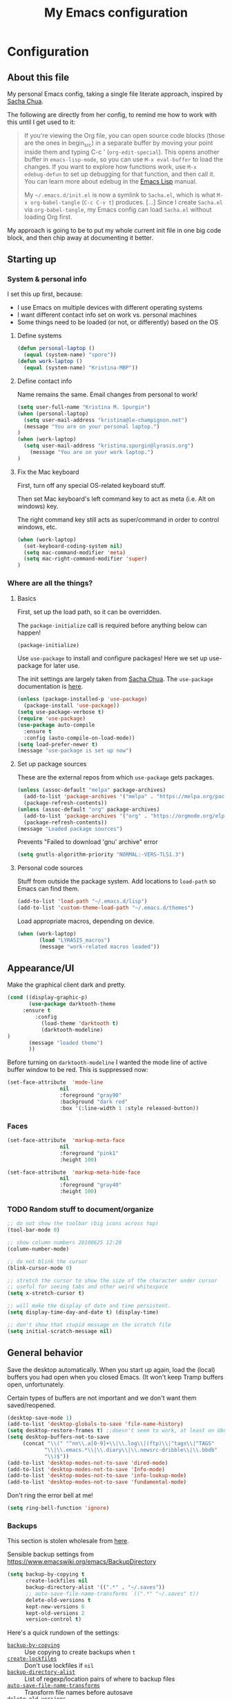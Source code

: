#+Title: My Emacs configuration
#+OPTIONS: toc:4 h:4 
#+STARTUP: overview
#+PROPERTY: header-args:emacs-lisp   :tangle "~/.emacs.d/init.el"

* Configuration
** About this file

My personal Emacs config, taking a single file literate approach, inspired by [[https://raw.githubusercontent.com/sachac/.emacs.d/gh-pages/Sacha.org][Sacha Chua]].

The following are directly from her config, to remind me how to work with this until I get used to it: 

#+BEGIN_QUOTE
If you're viewing the Org file, you can open source code blocks (those
are the ones in begin_src) in a separate buffer by moving your point
inside them and typing C-c ' (=org-edit-special=). This opens another
buffer in =emacs-lisp-mode=, so you can use =M-x eval-buffer= to load
the changes. If you want to explore how functions work, use =M-x
edebug-defun= to set up debugging for that function, and then call it.
You can learn more about edebug in the [[http://www.gnu.org/software/emacs/manual/html_node/elisp/Edebug.html][Emacs Lisp]] manual.

My =~/.emacs.d/init.el= is now a symlink to =Sacha.el=, which is what
=M-x org-babel-tangle= (=C-c C-v t=) produces. [...] Since I create =Sacha.el= via =org-babel-tangle=, my Emacs
config can load =Sacha.el= without loading Org first.
#+END_QUOTE

My approach is going to be to put my whole current init file in one big code block, and then chip away at documenting it better. 

** Starting up
*** System & personal info

I set this up first, because: 

 - I use Emacs on multiple devices with different operating systems
 - I want different contact info set on work vs. personal machines
 - Some things need to be loaded (or not, or differently) based on the OS

**** Define systems

#+BEGIN_SRC emacs-lisp
(defun personal-laptop ()
  (equal (system-name) "spore"))
(defun work-laptop ()
  (equal (system-name) "Kristina-MBP"))
#+END_SRC

**** Define contact info

Name remains the same. Email changes from personal to work!

#+BEGIN_SRC emacs-lisp
(setq user-full-name "Kristina M. Spurgin")
(when (personal-laptop)
  (setq user-mail-address "kristina@le-champignon.net")
  (message "You are on your personal laptop.")
)
(when (work-laptop)
  (setq user-mail-address "kristina.spurgin@lyrasis.org")
    (message "You are on your work laptop.")
)
#+END_SRC

**** Fix the Mac keyboard 

First, turn off any special OS-related keyboard stuff.

Then set Mac keyboard's left command key to act as meta (i.e. Alt on windows) key.

The right command key still acts as super/command in order to control windows, etc.

#+BEGIN_SRC emacs-lisp
(when (work-laptop)
  (set-keyboard-coding-system nil)
  (setq mac-command-modifier 'meta)
  (setq mac-right-command-modifier 'super)
)
#+END_SRC
*** Where are all the things? 
**** Basics
 First, set up the load path, so it can be overridden. 

 The =package-initialize= call is required before anything below can happen!

 #+BEGIN_SRC emacs-lisp
 (package-initialize)
 #+END_SRC

Use =use-package= to install and configure packages! Here we set up use-package for later use. 

The init settings are largely taken from [[http://pages.sachachua.com/.emacs.d/Sacha.html][Sacha Chua]]. The =use-package= documentation is [[https://github.com/jwiegley/use-package][here]].

#+BEGIN_SRC emacs-lisp
(unless (package-installed-p 'use-package)
  (package-install 'use-package))
(setq use-package-verbose t)
(require 'use-package)
(use-package auto-compile
  :ensure t
  :config (auto-compile-on-load-mode))
(setq load-prefer-newer t)
(message "use-package is set up now")
#+END_SRC
**** Set up package sources

These are the external repos from which =use-package= gets packages. 

#+BEGIN_SRC emacs-lisp 
(unless (assoc-default "melpa" package-archives)
  (add-to-list 'package-archives '("melpa" . "https://melpa.org/packages/") t)
  (package-refresh-contents))
(unless (assoc-default "org" package-archives)
  (add-to-list 'package-archives '("org" . "https://orgmode.org/elpa/") t)
  (package-refresh-contents))
(message "Loaded package sources")
#+END_SRC

Prevents "Failed to download 'gnu' archive" error
#+BEGIN_SRC emacs-lisp
(setq gnutls-algorithm-priority "NORMAL:-VERS-TLS1.3")
#+END_SRC
**** Personal code sources
Stuff from outside the package system. Add locations to =load-path= so Emacs can find them.

#+BEGIN_SRC emacs-lisp
(add-to-list 'load-path "~/.emacs.d/lisp")
(add-to-list 'custom-theme-load-path "~/.emacs.d/themes")
#+END_SRC

Load appropriate macros, depending on device.

#+BEGIN_SRC emacs-lisp
(when (work-laptop)
       (load "LYRASIS_macros")
       (message "work-related macros loaded"))
#+END_SRC
** Appearance/UI

Make the graphical client dark and pretty. 

#+BEGIN_SRC emacs-lisp
(cond ((display-graphic-p)
       (use-package darktooth-theme
	 :ensure t
         :config
           (load-theme 'darktooth t)
           (darktooth-modeline)
)
       (message "loaded theme")
       ))
#+END_SRC

Before turning on =darktooth-modeline= I wanted the mode line of active buffer window to be red. This is suppressed now:

#+BEGIN_SRC emacs-lisp :tangle no
(set-face-attribute  'mode-line
                 nil 
                 :foreground "gray90"
                 :background "dark red" 
                 :box '(:line-width 1 :style released-button))
#+END_SRC
*** Faces

#+BEGIN_SRC emacs-lisp
(set-face-attribute  'markup-meta-face
                 nil 
                 :foreground "pink1"
                 :height 100)

(set-face-attribute  'markup-meta-hide-face
                 nil 
                 :foreground "gray40"
                 :height 100)
#+END_SRC

*** TODO Random stuff to document/organize

 #+BEGIN_SRC emacs-lisp
 ;; do not show the toolbar (big icons across top)
 (tool-bar-mode 0)

 ;; show column numbers 20100625 12:20
 (column-number-mode)

 ;; do not blink the cursor
 (blink-cursor-mode 0)

 ;; stretch the cursor to show the size of the character under cursor
 ;; useful for seeing tabs and other weird whitespace
 (setq x-stretch-cursor t)

 ;; will make the display of date and time persistent.
 (setq display-time-day-and-date t) (display-time)

 ;; don't show that stupid message on the scratch file
 (setq initial-scratch-message nil)
 #+END_SRC
** General behavior

Save the desktop automatically. When you start up again, load the (local) buffers you had open when you closed Emacs. (It won't keep Tramp buffers open, unfortunately.

Certain types of buffers are not important and we don't want them saved/reopened.

#+BEGIN_SRC emacs-lisp
(desktop-save-mode 1)
(add-to-list 'desktop-globals-to-save 'file-name-history)
(setq desktop-restore-frames t) ;;doesn't seem to work, at least on Ubuntu.
(setq desktop-buffers-not-to-save
     (concat "\\(" "^nn\\.a[0-9]+\\|\\.log\\|(ftp)\\|^tags\\|^TAGS"
	        "\\|\\.emacs.*\\|\\.diary\\|\\.newsrc-dribble\\|\\.bbdb"
	        "\\)$"))
(add-to-list 'desktop-modes-not-to-save 'dired-mode)
(add-to-list 'desktop-modes-not-to-save 'Info-mode)
(add-to-list 'desktop-modes-not-to-save 'info-lookup-mode)
(add-to-list 'desktop-modes-not-to-save 'fundamental-mode)
#+END_SRC

Don't ring the error bell at me!

#+BEGIN_SRC emacs-lisp
(setq ring-bell-function 'ignore)
#+END_SRC
*** Backups

    This section is stolen wholesale from [[https://github.com/bnbeckwith/bnb-emacs/tree/6072f959b7015baa2b21854017b655890392dee6][here]].

   Sensible backup settings from [[https://www.emacswiki.org/emacs/BackupDirectory]]

   #+BEGIN_SRC emacs-lisp
     (setq backup-by-copying t
           create-lockfiles nil
           backup-directory-alist '((".*" . "~/.saves"))
           ;; auto-save-file-name-transforms `((".*" "~/.saves" t))
           delete-old-versions t
           kept-new-versions 6
           kept-old-versions 2
           version-control t)
   #+END_SRC

   Here's a quick rundown of the settings:

   - [[elisp:(describe-variable%20'backup-by-copying)][~backup-by-copying~]] :: Use copying to create backups when ~t~
   - [[elisp:(describe-variable 'create-lockfile)][~create-lockfiles~]] :: Don't use lockfiles if ~nil~
   - [[elisp:(describe-variable%20'backup-directory-alist)][~backup-directory-alist~]] :: List of regexp/location pairs of where to backup files
   - [[elisp:(describe-variable%20'auto-save-file-name-transforms)][~auto-save-file-name-transforms~]] :: Transform file names before autosave
   - [[elisp:(describe-variable%20'delete-old-versions)][~delete-old-versions~]] :: Delete excess backups silently if ~t~
   - [[elisp:(describe-variable%20'kept-new-versions)][~kept-new-versions~]] :: Number of newest versions to keep
   - [[elisp:(describe-variable%20'kept-old-versions)][~kept-old-versions~]] :: Number of oldest versions to keep
   - [[elisp:(describe-variable%20'version-control)][~version-control~]] :: When ~t~, make numeric backup versions always
*** TODO More to document/comment

#+BEGIN_SRC emacs-lisp
;; Just insert one tab when I hit tab.
;; From http://www.pement.org/emacs_tabs.htm
(global-set-key (kbd "TAB") 'self-insert-command)

;; do not disable things for me.
(put 'downcase-region 'disabled nil)
(put 'upcase-region 'disabled nil)
(put 'narrow-to-region 'disabled nil)

;; will allow you to type just "y" instead of "yes" when you exit.
(fset 'yes-or-no-p 'y-or-n-p)

;; will disallow creation of new lines when you press the "arrow-down-key" at end of the buffer.
(setq next-line-add-newlines nil)

;; scratch should be in text mode
;; 2014-03-13 - http://emacsworld.blogspot.com/2008/06/changing-default-mode-of-scratch-buffer.html
(setq initial-major-mode 'text-mode)

; Move line or region up or down with M-up/down arrow
(use-package move-text
  :ensure t
  :config
   (move-text-default-bindings))

;; make emacs automatically notice any changes made to files on disk
;; especially useful for making reftex notice changes to bibtex files
;; http://josephhall.org/nqb2/index.php/2009/04/11/reftex-1
;; Fri May 22 19:32:12 EDT 2009
(global-auto-revert-mode t)

;;; auto-create non-existing directories to save files
;;; http://atomized.org/2008/12/emacs-create-directory-before-saving/
;;; Sun Dec 14 00:04:46 EST 2008
(add-hook 'before-save-hook
          '(lambda ()
             (or (file-exists-p (file-name-directory buffer-file-name))
                 (make-directory (file-name-directory buffer-file-name) t))))

;; Allows traversing the mark ring without hitting C-u C-SPC all the time.
;; Found at http://endlessparentheses.com/faster-pop-to-mark-command.html
(setq set-mark-command-repeat-pop t)

;; Make file and buffer name completion case insensitive
;; From http://endlessparentheses.com/improving-emacs-file-name-completion.html
(setq read-file-name-completion-ignore-case t)
(setq read-buffer-completion-ignore-case t)
#+END_SRC

** Coding
*** General

#+BEGIN_SRC emacs-lisp
(setq blink-matching-paren nil)
(show-paren-mode t)
(setq show-paren-delay 0)
(setq show-paren-style 'expression)

;; automatically turn on sytax highlighting
(global-font-lock-mode 1)

;; never put tabs in my code
(setq-default indent-tabs-mode nil)
#+END_SRC
**** TODO Better comment/document
*** Perl

=cperl-mode= is an enhanced Perl mode.

#+BEGIN_SRC emacs-lisp
(use-package cperl-mode
  :mode "\\.p[lm]\\'"
  :interpreter "perl"
  :config (load "cperl-setup"))
#+END_SRC
*** Ruby

Use enhanced ruby mode. 

I've customized the color of the double/single quote string delimiters because the default was hard to see on a dark background.

#+BEGIN_SRC emacs-lisp
(use-package enh-ruby-mode
  :ensure t
  :mode "\\.rb\\'"
  :interpreter "ruby"
  :custom-face
  (enh-ruby-string-delimiter-face ((t (:foreground "wheat1"))))
  )
#+END_SRC
*** PHP

Use [[https://www.drupal.org/docs/develop/standards/coding-standards][Drupal coding standards]] 
"Drupal mode is an advanced minor mode for developing in Drupal.

Drupal mode is based on top of PHP mode and defines among other
things indentation etc. to match Drupal Coding Standards."

#+BEGIN_SRC emacs-lisp
(use-package php-mode
  :ensure t
  :mode "\\.php\\'"
  )

(use-package drupal-mode
  :ensure t
  :mode "\\.php\\'"
  )
#+END_SRC

#+BEGIN_SRC emacs-lisp
(setq php-project-coding-style "drupal")
#+END_SRC

Get rid of trailing whitespace
#+BEGIN_SRC emacs-lisp
(setq php-style-delete-trailing-whitespace t)
#+END_SRC
** Data
*** XML

The following enables folding of XML

From: https://emacs.stackexchange.com/questions/2884/the-old-how-to-fold-xml-question

#+BEGIN_SRC emacs-lisp
(require 'hideshow)
(require 'sgml-mode)
(require 'nxml-mode)
(add-to-list 'hs-special-modes-alist
             '(nxml-mode
               "<!--\\|<[^/>]*[^/]>"
               "-->\\|</[^/>]*[^/]>"

               "<!--"
               sgml-skip-tag-forward
               nil))
(add-hook 'nxml-mode-hook 'hs-minor-mode)
(define-key nxml-mode-map (kbd "C-c h") 'hs-toggle-hiding)

#+END_SRC
*** YAML

#+BEGIN_SRC emacs-lisp
(use-package yaml-mode
  :ensure t
  :mode (("\\.yml\\'" . yaml-mode)
	 ("\\.yaml\\'" . yaml-mode))
  )
#+END_SRC

** Org-mode

Everything would be worse than it is if there were no =org-mode=. Use it, USE IT, *USE IT*.

#+BEGIN_SRC emacs-lisp
(use-package org
  :ensure t
  :custom-face
  (org-headline-done ((t (:foreground "gray50"))))
)
#+END_SRC

C-a moves to beginning of heading (after asterisks and todo states, etc). C-e moves to end of heading (before tags). ([[https://emacs.stackexchange.com/questions/26287/move-to-the-beginning-of-a-heading-smartly-in-org-mode][src]])

#+BEGIN_SRC emacs-lisp
(setq org-special-ctrl-a/e t)
#+END_SRC

*** Agenda
 Setup agenda files and refile targets.

 #+BEGIN_SRC emacs-lisp
 (when (work-laptop)
 (setq org-agenda-files
       (delq nil
             (mapcar (lambda (x) (and (file-exists-p x) x))
                     '(
                       "~/org/cspace.org"
                       "~/org/diary.org"
                       "~/org/islandora.org"
                       "~/org/meetings.org"
                       "~/org/migrations.org"
		       "~/org/notes.org"
                       "~/org/work.org"
 )))))
 #+END_SRC
*** Clocking time
#+BEGIN_SRC emacs-lisp
(setq org-clock-into-drawer t)
;; Change tasks to INPROGRESS when clocking in
;; (setq org-clock-in-switch-to-state "INPROGRESS")
;; Clock out when moving task to a done state
;; (setq org-clock-out-when-done t)

(setq org-clock-idle-time 5)
;; Sometimes I change tasks I'm clocking quickly - this removes clocked tasks with 0:00 duration
(setq org-clock-out-remove-zero-time-clocks t)
(setq org-log-note-clock-out nil)
(setq org-duration-format 'h:mm)
#+END_SRC
*** Filing/refiling
Use all of my agenda files as refile targets: 

#+BEGIN_SRC emacs-lisp
(setq org-refile-targets '((org-agenda-files :maxlevel . 3)))
#+END_SRC

 From https://blog.aaronbieber.com/2017/03/19/organizing-notes-with-refile.html:

 #+BEGIN_QUOTE
 We configure org-refile-use-outline-path to tell Org to include the destination file as an element in the path to a heading, and to use the full paths as completion targets rather than just the heading text itself.

 What this results in is a targets listing containing forward-slash-delimited filenames and headings, as though they were paths on disk. Because the filename also appears by itself, you can select that to refile to the top level of the file.
 #+END_QUOTE

 #+BEGIN_SRC emacs-lisp
 (setq org-refile-use-outline-path 'file)
 #+END_SRC

 From https://blog.aaronbieber.com/2017/03/19/organizing-notes-with-refile.html:

 #+BEGIN_QUOTE
 ...The default behavior for Refile is to allow you to do a step-by-step completion of this path, but if you’re using Helm, Helm is overriding the completing read to make it into a narrowing list (that we have all come to love).

 So what you need to do is tell Org that you don’t want to complete in steps; you want Org to generate all of the possible completions and present them at once. Helm then lets you narrow to the one you want.
 #+END_QUOTE

 #+BEGIN_SRC emacs-lisp
 (setq org-outline-path-complete-in-steps nil)
 #+END_SRC

 From https://blog.aaronbieber.com/2017/03/19/organizing-notes-with-refile.html:

 #+BEGIN_QUOTE
 Occasionally you may want to refile something into another file or heading and place it beneath a new parent that you create on-the-fly. If you do not set up this configuration, you will not be able to create new parents during refile, so I recommend setting it up.
 #+END_QUOTE

 #+BEGIN_SRC emacs-lisp
 (setq org-refile-allow-creating-parent-nodes 'confirm)
 #+END_SRC
*** Todos

The codes after the state keywords are documented [[https://orgmode.org/manual/Tracking-TODO-state-changes.html#Tracking-TODO-state-changes][here]].

 - ! = timestamp
 - @ = record note

The sequences representing action items are the ones starting with TODO and ASK. These are separate because they feel different to me and I want to require having to record a note when an ASK becomes ANSWERED.

MTG is so I can clock time in meetings. 

ONGOING is so I can clock time in non-meeting activities that aren't tasks or projects, like email/communication and meta-work.

#+BEGIN_SRC emacs-lisp
(setq org-todo-keywords
      '((sequence "TODO(t!)" "INPROGRESS(p!)" "DELEGATED(a@/!)" "WAITING(w@/!)" "|" "DONE(d!)" )
	(sequence "|" "CANCELED(c@)" )
        (sequence "ASK(s!)" "|" "ANSWERED(n@/!)" )
        (sequence "MTG(m)" "|" )
        (sequence "ONGOING(o)" "|" )))
#+END_SRC
*** Visuals

This ensures the whole headline is styled according to =org-headline-done=.

#+BEGIN_SRC 
(setq org-fontify-done-headline t)
#+END_SRC


*** TODO A bunch of random =org-mode= settings to organize and document at some point
    :LOGBOOK:
    - State "TODO"       from              [2019-10-29 Tue 22:57]
    :END:

#+BEGIN_SRC emacs-lisp
;;############################################################################
;; org-mode
;;############################################################################
(global-set-key "\C-cl" 'org-store-link)
(global-set-key "\C-cc" 'org-capture)
(global-set-key "\C-ca" 'org-agenda)
(global-set-key "\C-cb" 'org-iswitchb)


;; from http://orgmode.org/manual/Tracking-TODO-state-changes.html

(setq org-agenda-show-all-dates t)
(setq org-agenda-skip-deadline-if-done t)
(setq org-agenda-skip-scheduled-if-done t)
(setq org-deadline-warning-days 0)
(setq org-use-property-inheritance (quote ("COLLECTION" "VENDOR")))
(setq org-enforce-todo-dependencies t)
(setq org-enforce-todo-checkbox-dependencies t)

(setq org-log-into-drawer t)
;; Save clock data and state changes and notes in the LOGBOOK drawer

(setq org-startup-indented nil)
(setq org-hide-leading-stars nil)


(add-hook 'org-mode-hook
          (lambda ()
            (visual-line-mode t))
          t)

;; prevents accidentally editing hidden text when the point is inside a folded region
(setq org-catch-invisible-edits 'error)

(setq org-cycle-include-plain-lists t)

; insert blank lines before headings but not new list items
(setf org-blank-before-new-entry '((heading . nil) (plain-list-item . auto)))

; The following setting creates a unique task ID for the heading in the PROPERTY drawer when I use C-c l. This allows me to move the task around arbitrarily in my org files and the link to it still works.
; From http://doc.norang.ca/org-mode.html

(setq org-id-link-to-org-use-id 'create-if-interactive-and-no-custom-id)
#+END_SRC

** Productivity
*** Abbrevs

Abbrevs are documented [[https://www.gnu.org/software/emacs/manual/html_node/emacs/Abbrevs.html][in the Emacs manual]]. I still have not figured out the best way to use them, and invariably they become annoying.

#+BEGIN_SRC emacs-lisp :tangle no
;; turn on abbrev mode globally
(setq-default abbrev-mode t)
(load "my_abbrevs")
;; stop asking whether to save newly added abbrev when quitting emacs
(setq save-abbrevs nil)

#+END_SRC
*** Buffer management

I always have waaaay too many things open. Ibuffer helps me navigate between them and keep track of them (and save, close, etc them in bulk quickly!)

I got my start configuring =ibuffer= with [[http://martinowen.net/blog/2010/02/03/tips-for-emacs-ibuffer.html][this blog post]].

=ibuffer= is so useful that there's no need for the old static buffer list. 

=ibuffer-auto-mode= will automagically keep the =ibuffer= list updated. 

#+BEGIN_SRC emacs-lisp
(use-package ibuffer
:bind ("C-x C-b" . ibuffer)
)
#+END_SRC

I set up my default filter groups:

#+BEGIN_SRC emacs-lisp
(setq ibuffer-saved-filter-groups
    '(("filters"
      ("magit" (name .".*magit"))
      (".emacs.d" (filename . ".emacs.d"))
      ("cspace-converter" (filename . "code/cspace-converter"))
      ("cspace-config-untangler" (filename . "code/cspace-config-untangler"))
      ("collectionspace-mapper" (filename . "code/collectionspace-mapper"))
      ("collectionspace-client" (filename . "code/collectionspace-client"))
      ("collectionspace-refcache" (filename . "code/collectionspace-refcache"))
      ("migration: Boston Athenaeum" (or
                (filename . "code/migrations-private/boston_athenaeum")
                (filename . "data/BostonAthenaeum")))
      ("migration: Breman" (or
                 (filename . "data/Breman")
                 (filename . "code/mimsy-to-cspace")
                 (filename . "code/migrations-private/breman")))
      ("migration: CSWS" (or
                 (filename . "data/CSWS")
                 (filename . "code/migrations-private/csws")))
      ("cdmtools" (filename . "code/cdmtools"))
      ("kiba-extend" (filename . "code/kiba-extend"))
      ("islandora8" (filename . "migrate_7x_claw"))
      ("access-tools" (filename . "code/ms-access-migration-tools"))
      ("islandora-data-tools" (or
                (filename . "code/islandora-data-tools")
                (filename . "code/idtu")))
      ("mdmm" (filename . "code/mdmm/"))
      ("omeka-data-tools" (filename . "code/omeka-data-tools"))
      ("migration-misc" (filename . "code/mm/"))
      ("tracking work" (mode . org-mode))
      ("meta" (or
                (basename . "diary.org")
                (basename . "meetings.org")
                (basename . "time.org")
                (basename . "work.org")))
)))
#+END_SRC

Then load the filter groups automagically with a hook. 

#+BEGIN_SRC emacs-lisp
(add-hook 'ibuffer-mode-hook
	  '(lambda ()
	     (ibuffer-switch-to-saved-filter-groups "filters")))
#+END_SRC

Keep =ibuffer= updated automagically, with filter groups applied. 

#+BEGIN_SRC emacs-lisp
(add-hook 'ibuffer-mode-hook
	  '(lambda ()
	     (ibuffer-auto-mode 1)
	     (ibuffer-switch-to-saved-filter-groups "filters")))
#+END_SRC

Killing unmodified buffers is not a thing we need to be prompted about. You will still be prompted if you try to kill a modified buffer.

#+BEGIN_SRC emacs-lisp
(setq ibuffer-expert t)
#+END_SRC

Nor do we want to see empty filter groups. No visual clutter! 

#+BEGIN_SRC emacs-lisp
(setq ibuffer-show-empty-filter-groups nil)
#+END_SRC

*** Counsel

=counsel= is a collection of =ivy= enhanced versions of common Emacs commands.

#+BEGIN_SRC emacs-lisp
(use-package counsel
    :ensure t
    :bind (("M-x" . counsel-M-x))
)
#+END_SRC
*** Ivy

=ivy= is a generic completion framework in the minibuffer. Replaces built-in =ido= functionality.

[[https://oremacs.com/swiper/][Ivy manual]]

I'm trying this out, as of <2019-10-22 Tue>

Setting =ivy-intial-inputs-alist= to nil turns off the default behavior of starting filters with =^=.
#+BEGIN_SRC emacs-lisp
(use-package ivy
  :ensure t
  :diminish ivy-mode
  :config
  (ivy-mode t)
  (setq ivy-initial-inputs-alist nil)
)
#+END_SRC

The following allows you to select entered text with C-p/C-n:

#+BEGIN_SRC emacs-lisp
(setq ivy-use-selectable-prompt t)
#+END_SRC

[[https://github.com/abo-abo/swiper/wiki][Ivy/Swiper wiki]] hosts "cool code snippets that you can use once you’re experienced with Elisp and ivy."
*** Other
#+BEGIN_SRC emacs-lisp
(use-package visual-regexp-steroids
  :ensure t
  :ensure visual-regexp
  :bind (("C-c r" . vr/replace)
	 ("C-c q" . vr/query-replace)
	 ("C-M-R" . vr/isearch-backward)
	 ("C-M-S" . vr/isearch-forward))
  )

(use-package yasnippet
  :ensure t
  :config (yas-global-mode 1)
  )
#+END_SRC
**** TODO comment/organize this better
*** Projectile
#+BEGIN_QUOTE
Projectile is a project interaction library for Emacs. Its goal is to provide a nice set of features operating on a project level without introducing external dependencies (when feasible). --[[https://projectile.readthedocs.io/en/latest/][Projectile docs]]
#+END_QUOTE

#+BEGIN_SRC emacs-lisp
(use-package projectile
  :ensure t
  :config
  (define-key projectile-mode-map (kbd "s-p") 'projectile-command-map)
  (define-key projectile-mode-map (kbd "C-c p") 'projectile-command-map)
  (projectile-mode +1)
  (setq projectile-completion-system 'ivy))
#+END_SRC
**** TODO Read up on Projectile and configure
     :LOGBOOK:
     - State "TODO"       from              [2019-10-22 Tue 22:27]
     :END:
https://projectile.readthedocs.io/en/latest/usage/
*** Swiper

The quotes are from [[https://truthseekers.io/lessons/how-to-use-ivy-swiper-counsel-in-emacs-for-noobs/][here]].

#+BEGIN_QUOTE
Swiper helps you search through emacs, and shows you text around the matching terms. It turns out Ivy is actually required for Swiper to work. If you install Swiper, Ivy gets installed as a dependency.
#+END_QUOTE

#+BEGIN_SRC emacs-lisp
(use-package swiper
  :ensure t
  :bind (("C-s" . swiper)))
#+END_SRC

#+BEGIN_QUOTE
Now, you can search through Emacs using Swiper. When you run =C-s= the swiper search will be used instead of isearch. When you search you can use the same regular expression Ivy has to find a specific result you’re looking for.
#+END_QUOTE

[[https://github.com/abo-abo/swiper/wiki][Ivy/Swiper wiki]] hosts "cool code snippets that you can use once you’re experienced with Elisp and ivy."
** Publishing
*** AsciiDoc
When I can't write in/publish from =org-mode=, AsciiDoc is my text markup language of choice. In some ways I even prefer it to =org-mode=! (Admonition blocks, ToCs rendered in github, includes!). [[https://asciidoctor.org/docs/what-is-asciidoc/][More on why it is great...]]

[[https://asciidoctor.org/docs/asciidoc-writers-guide/][In-depth writer's guide]] -- [[https://asciidoctor.org/docs/asciidoc-syntax-quick-reference/][Quick reference]]

#+BEGIN_SRC emacs-lisp
(use-package adoc-mode
  :ensure t
  :mode (("\\.adoc\\'" . adoc-mode)
         ("\\.asciidoc\\'" . adoc-mode))
  )
#+END_SRC
*** HTML
Required for =org-mode= HTML export:

#+BEGIN_SRC emacs-lisp
(use-package htmlize
  :ensure t
)
#+END_SRC
*** LaTeX

Currently I only am using this at work.

#+BEGIN_SRC emacs-lisp
(when (work-laptop)
       (setenv "PATH" (concat (getenv "PATH") ":/usr/local/texlive/2019/bin/x86_64-darwin"))
	(add-to-list'exec-path "/usr/local/texlive/2019/bin/x86_64-darwin"))
#+END_SRC
*** Markdown

For editing Markdown text. 

#+BEGIN_SRC emacs-lisp
(use-package markdown-mode
  :ensure t
  :commands (markdown-mode gfm-mode)
  :mode (("README\\.md\\'" . gfm-mode)
         ("\\.md\\'" . markdown-mode)
         ("\\.markdown\\'" . markdown-mode))
  :init (setq markdown-command "multimarkdown"))
#+END_SRC
*** Org-mode export

=auto-org-md= is a simple package that exports a markdown file automatically when you save an org file. [[https://github.com/jamcha-aa/auto-org-md][github]]

#+BEGIN_SRC emacs-lisp
(use-package auto-org-md
  :ensure t
)
#+END_SRC
** Version control

Try =magit= again. Manual is [[https://magit.vc/manual/magit/index.html#Top][here]].

#+BEGIN_SRC emacs-lisp
(use-package magit
  :ensure t
  :bind (("C-x g" . magit-status)))
#+END_SRC

This is supposed to be neat: it will let you step back in time through your changes. But I don't want to mess with it until I'm used to =magit=.

#+BEGIN_SRC emacs-lisp :tangle no
(use-package git-timemachine
  :ensure t
  :bind (("s-g" . git-timemachine)))
#+END_SRC
** Writing

Sentences end with ONE space (from http://pages.sachachua.com/.emacs.d/Sacha.html)

#+BEGIN_SRC emacs-lisp
(setq sentence-end-double-space nil)
#+END_SRC


** Big Config Blob

#+BEGIN_SRC emacs-lisp

;;;~~~~~~~~~~~~~~~~~~~~~~~~~~~~~~~~~~~~~~~~~~~~~~~~~~~~~~
;;; tramp
;;;~~~~~~~~~~~~~~~~~~~~~~~~~~~~~~~~~~~~~~~~~~~~~~~~~~~~~~
(require 'tramp)
(cond ((string-equal system-type 'gnu/linux)
       (setq tramp-default-method "ssh"))
      ((string-equal system-type 'darwin)
       (setq tramp-default-method "ssh"))
      ((string-equal system-name 'windows-nt)
       (setq tramp-default-method "plink")))

;;;~~~~~~~~~~~~~~~~~~~~~~~~~~~~~~~~~~~~~~~~~~~~~~~~~~~~~~
;;; dired stuff
;;;~~~~~~~~~~~~~~~~~~~~~~~~~~~~~~~~~~~~~~~~~~~~~~~~~~~~~~
;; do not open a bajillion buffers to navigate file system
(require 'dired-single)

(defun my-dired-init ()
  "Bunch of stuff to run for dired, either immediately or when it's
   loaded."
  ;; <add other stuff here>
  (define-key dired-mode-map [return] 'joc-dired-single-buffer)
  (define-key dired-mode-map [mouse-1] 'joc-dired-single-buffer-mouse)
  (define-key dired-mode-map "^"
   (function
    (lambda nil (interactive) (joc-dired-single-buffer "..")))))

;; if dired's already loaded, then the keymap will be bound
(if (boundp 'dired-mode-map)
   ;; we're good to go; just add our bindings
   (my-dired-init)
  ;; it's not loaded yet, so add our bindings to the load-hook
  (add-hook 'dired-load-hook 'my-dired-init))

;; human readable file sizes
;; from http://pragmaticemacs.com/emacs/dired-human-readable-sizes-and-sort-by-size/
(setq dired-listing-switches "-Alh")

;;;-=-=-=-=-=-=-=-=-=-=-=-=-=-=-=-=-=-=-=-=-=-=-=-=-=-=-
;;; MISCELLANEOUS TOOLS
;;;-=-=-=-=-=-=-=-=-=-=-=-=-=-=-=-=-=-=-=-=-=-=-=-=-=-=-


;; -=-=-=-=-=-=-=-=-=-=-=-=-=-=-=-=-=-=-=-=-=
;; copy full path of buffer
;; Added 20150916 from:
;;  http://stackoverflow.com/questions/3669511/the-function-to-show-current-files-full-path-in-mini-buffer
;; -=-=-=-=-=-=-=-=-=-=-=-=-=-=-=-=-=-=-=-=-=
(defun show-file-name ()
  "Show the full path file name in the minibuffer."
  (interactive)
  (message (buffer-file-name))
  (kill-new (file-truename buffer-file-name))
)
(global-set-key "\C-cz" 'show-file-name)

;; -=-=-=-=-=-=-=-=-=-=-=-=-=-=-=-=-=-=-=-=-=
;; delete duplicate/repeated buffer lines
;; sort lines before using since lines have to be one after the other
;; 20091206 01:16 commented out because not working right
;; -=-=-=-=-=-=-=-=-=-=-=-=-=-=-=-=-=-=-=-=-=
  (defun uniquify-all-lines-region (start end)
    "Find duplicate lines in region START to END keeping first occurrence."
    (interactive "*r")
    (save-excursion
      (let ((end (copy-marker end)))
        (while
            (progn
              (goto-char start)
              (re-search-forward "^\\(.*\\)\n\\(\\(.*\n\\)*\\)\\1\n" end t))
          (replace-match "\\1\n\\2")))))

  (defun uniquify-all-lines-buffer ()
    "Delete duplicate lines in buffer and keep first occurrence."
    (interactive "*")
    (uniquify-region-lines (point-min) (point-max)))

  (defun uniquify-region-lines (beg end)
    "Remove duplicate adjacent lines in region."
    (interactive "*r")
    (save-excursion
      (goto-char beg)
      (while (re-search-forward "^\\(.*\n\\)\\1+" end t)
        (replace-match "\\1"))))

  (defun uniquify-buffer-lines ()
    "Remove duplicate adjacent lines in the current buffer."
    (interactive)
    (uniquify-region-lines (point-min) (point-max)))

;; -=-=-=-=-=-=-=-=-=-=-=-=-=-=-=-=-=-=-=-=-=
;; do an incremental search on a regexp and hide lines that match the regexp.
;; -=-=-=-=-=-=-=-=-=-=-=-=-=-=-=-=-=-=-=-=-=
(require 'hide-lines)
(require 'hidesearch)
;; (global-set-key (kbd "C-c C-s") 'hidesearch)
;; (global-set-key (kbd "C-c C-a") 'show-all-invisible)

;; (custom-set-variables
;;  ;; custom-set-variables was added by Custom.
;;  ;; If you edit it by hand, you could mess it up, so be careful.
;;  ;; Your init file should contain only one such instance.
;;  ;; If there is more than one, they won't work right.
;;  '(ansi-color-names-vector
;;    ["#3C3836" "#FB4934" "#84BB26" "#FABD2F" "#83A598" "#D3869B" "#3FD7E5" "#EBDBB2"])
;;  '(custom-safe-themes
;;    (quote
;;     ("c1709b576b0bdf885e380f8f787c2063ea3fb55be6c92400d4361014430b4efa" "272e45b301d3a8ffaad475191f9a406361e70b1fb60acb42354184cf290e04f5" default)))
;;  '(package-selected-packages
;;    (quote
;;     (visual-regexp-steroids yasnippet markdown-mode flymd yaml-mode auto-org-md use-package php-mode org move-text darktooth-theme auto-compile)))
;;  '(pos-tip-background-color "#36473A")
;;  '(pos-tip-foreground-color "#FFFFC8"))
;; (custom-set-faces
;;  ;; custom-set-faces was added by Custom.
;;  ;; If you edit it by hand, you could mess it up, so be careful.
;;  ;; Your init file should contain only one such instance.
;;  ;; If there is more than one, they won't work right.
;;  '(default ((t (:family "Courier New" :foundry "outline" :slant normal :weight bold :height 98 :size 13 :width normal)))))
(custom-set-variables
 ;; custom-set-variables was added by Custom.
 ;; If you edit it by hand, you could mess it up, so be careful.
 ;; Your init file should contain only one such instance.
 ;; If there is more than one, they won't work right.
 '(package-selected-packages
   (quote
    (yaml-mode nxml-mode enh-ruby-mode yafolding adoc-mode php-mode yasnippet visual-regexp-steroids use-package move-text markdown-mode darktooth-theme auto-org-md auto-compile))))

#+END_SRC
* Other good configs
** https://jamiecollinson.com/blog/my-emacs-config/

Ivy, Swiper, Counsel, Projectile, Org

NyanCat buffer progress

Magit and other git stuff
** https://github.com/mwfogleman/.emacs.d/blob/master/michael.org
** https://writequit.org/org/
#+BEGIN_QUOTE
This file takes a page out of the book of Hardcore Freestyle Emacs, in which a single org-file can be tangled to create all the necessary dotfiles required for my everyday computer usage. 
#+END_QUOTE
* Things to look up
I don't remember what these things are or what they do... 

#+BEGIN_SRC emacs-lisp
; everytime bookmark is changed, automatically save it
; from http://ergoemacs.org/emacs/bookmark.html
(setq bookmark-save-flag 1)
#+END_SRC
* Improvements
** TODO don't change todo state when clocking into =MTG=
   :LOGBOOK:
   - State "TODO"       from              [2019-10-31 Thu 13:09]
   :END:

I also like the idea of clocking out when setting mark to =WAITING=

See: https://sachachua.com/blog/2007/12/clocking-time-with-emacs-org/
